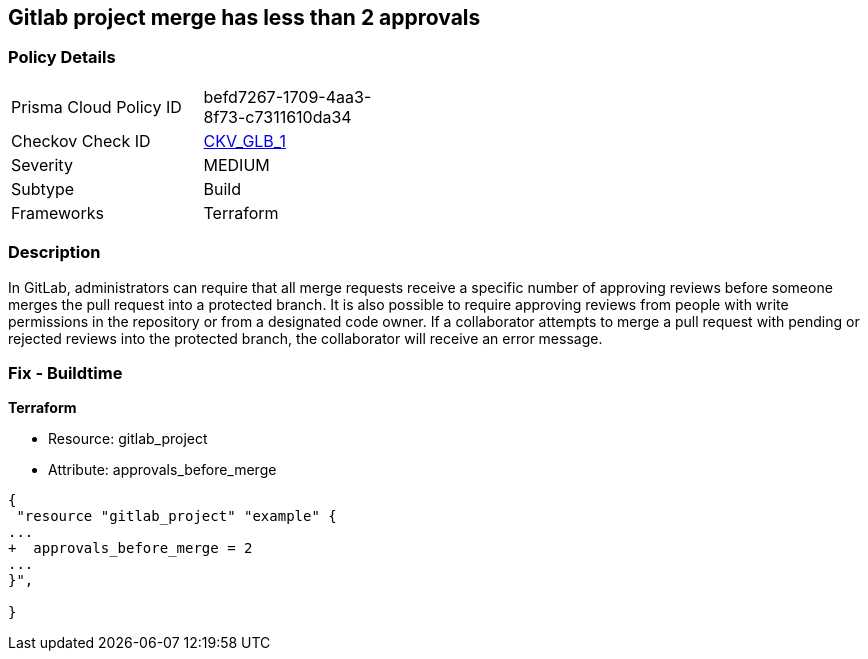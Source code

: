 == Gitlab project merge has less than 2 approvals
// Gitlab project merge request requires less than 2 approvals


=== Policy Details 

[width=45%]
[cols="1,1"]
|=== 
|Prisma Cloud Policy ID 
| befd7267-1709-4aa3-8f73-c7311610da34

|Checkov Check ID 
| https://github.com/bridgecrewio/checkov/tree/master/checkov/terraform/checks/resource/gitlab/RequireTwoApprovalsToMerge.py[CKV_GLB_1]

|Severity
|MEDIUM

|Subtype
|Build

|Frameworks
|Terraform

|=== 



=== Description 


In GitLab, administrators can require that all merge requests receive a specific number of approving reviews before someone merges the pull request into a protected branch.
It is also possible to require approving reviews from people with write permissions in the repository or from a designated code owner.
If a collaborator attempts to merge a pull request with pending or rejected reviews into the protected branch, the collaborator will receive an error message.

=== Fix - Buildtime


*Terraform* 


* Resource: gitlab_project
* Attribute: approvals_before_merge


[source,go]
----
{
 "resource "gitlab_project" "example" {
...
+  approvals_before_merge = 2
...
}",

}
----

